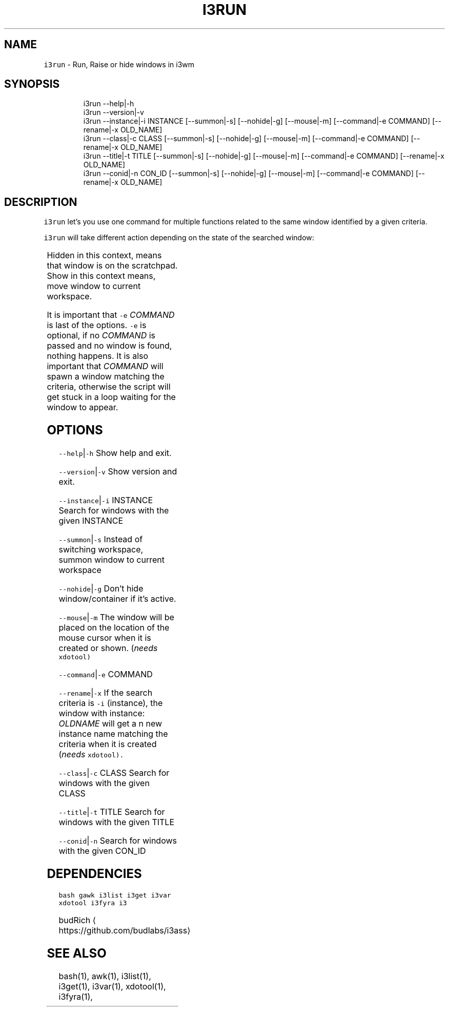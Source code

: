 .TH I3RUN 1 2019\-01\-05 Linx "User Manuals"
.SH NAME
.PP
\fB\fCi3run\fR \- Run, Raise or hide windows in i3wm

.SH SYNOPSIS
.PP
.RS

.nf
i3run \-\-help|\-h
i3run \-\-version|\-v
i3run \-\-instance|\-i INSTANCE [\-\-summon|\-s] [\-\-nohide|\-g] [\-\-mouse|\-m] [\-\-command|\-e COMMAND] [\-\-rename|\-x OLD\_NAME]
i3run \-\-class|\-c CLASS [\-\-summon|\-s] [\-\-nohide|\-g] [\-\-mouse|\-m] [\-\-command|\-e COMMAND] [\-\-rename|\-x OLD\_NAME]
i3run \-\-title|\-t  TITLE [\-\-summon|\-s] [\-\-nohide|\-g] [\-\-mouse|\-m] [\-\-command|\-e COMMAND] [\-\-rename|\-x OLD\_NAME]
i3run \-\-conid|\-n CON\_ID [\-\-summon|\-s] [\-\-nohide|\-g] [\-\-mouse|\-m] [\-\-command|\-e COMMAND] [\-\-rename|\-x OLD\_NAME]


.fi
.RE

.SH DESCRIPTION
.PP
\fB\fCi3run\fR let's you use one command for multiple
functions related to the same window identified by
a given criteria.

.PP
\fB\fCi3run\fR will take different action depending on
the state of the searched window:

.TS
allbox;
l l 
l l .
\fB\fC\fBtarget window state\fP\fR	\fB\fC\fBaction\fP\fR
T{
Active and not handled by i3fyra
T}	hide
Active and handled by i3fyra	T{
hide container, if not \fB\fC\-g\fR is set
T}
Handled by i3fyra and hidden	show container, activate
T{
Not handled by i3fyra and hidden
T}	show window, activate
Not on current workspace	T{
goto workspace or show if \fB\fC\-s\fR is set
T}
Not found	execute command (\fB\fC\-e\fR)
.TE

.PP
Hidden in this context,  means that window is on
the scratchpad. Show in this context means,  move
window to current workspace.

.PP
It is important that \fB\fC\-e\fR \fICOMMAND\fP is last of
the options.  \fB\fC\-e\fR is optional, if no \fICOMMAND\fP is
passed and no window is found,  nothing happens.
It is also important that \fICOMMAND\fP will spawn a
window matching the criteria,  otherwise the
script will get stuck in a loop waiting for the
window to appear.

.SH OPTIONS
.PP
\fB\fC\-\-help\fR|\fB\fC\-h\fR
Show help and exit.

.PP
\fB\fC\-\-version\fR|\fB\fC\-v\fR
Show version and exit.

.PP
\fB\fC\-\-instance\fR|\fB\fC\-i\fR INSTANCE
Search for windows with the given INSTANCE

.PP
\fB\fC\-\-summon\fR|\fB\fC\-s\fR
Instead of switching workspace, summon window to
current workspace

.PP
\fB\fC\-\-nohide\fR|\fB\fC\-g\fR
Don't hide window/container if it's active.

.PP
\fB\fC\-\-mouse\fR|\fB\fC\-m\fR
The window will be placed on the location of the
mouse cursor when it is created or shown. (\fIneeds
\fB\fCxdotool\fR\fP)

.PP
\fB\fC\-\-command\fR|\fB\fC\-e\fR COMMAND

.PP
\fB\fC\-\-rename\fR|\fB\fC\-x\fR
If the search criteria is \fB\fC\-i\fR (instance), the
window with instance: \fIOLDNAME\fP will get a n new
instance name matching the criteria when it is
created (\fIneeds \fB\fCxdotool\fR\fP).

.PP
\fB\fC\-\-class\fR|\fB\fC\-c\fR CLASS
Search for windows with the given CLASS

.PP
\fB\fC\-\-title\fR|\fB\fC\-t\fR TITLE
Search for windows with the given TITLE

.PP
\fB\fC\-\-conid\fR|\fB\fC\-n\fR
Search for windows with the given CON\_ID

.SH DEPENDENCIES
.PP
\fB\fCbash\fR \fB\fCgawk\fR \fB\fCi3list\fR \fB\fCi3get\fR \fB\fCi3var\fR \fB\fCxdotool\fR
\fB\fCi3fyra\fR \fB\fCi3\fR

.PP
budRich 
\[la]https://github.com/budlabs/i3ass\[ra]

.SH SEE ALSO
.PP
bash(1), awk(1), i3list(1), i3get(1), i3var(1), xdotool(1), i3fyra(1),
